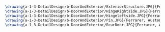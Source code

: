 #+BEGIN_SRC tex :tangle  yes :tangle DoorAndExterior.tex


\drawing{a-1-3-DetailDesign/b-DoorAndExterior/ExteriorStructure.JPG}{Ferrarer, Auston: Exterior Structure}
\drawing{a-1-3-DetailDesign/b-DoorAndExterior/HingeRightside.JPG}{Ferrarer, Auston: Hinge Right Side}
\drawing{a-1-3-DetailDesign/b-DoorAndExterior/Hingeleftside.JPG}{Ferrarer, Auston: Hinge Left Side}
\drawing{a-1-3-DetailDesign/b-DoorAndExterior/Pin.JPG}{Ferrarer, Auston: Pin }
\drawing{a-1-3-DetailDesign/b-DoorAndExterior/RearDoor.JPG}{Ferrarer, Auston: Rear Door}
#+END_SRC

